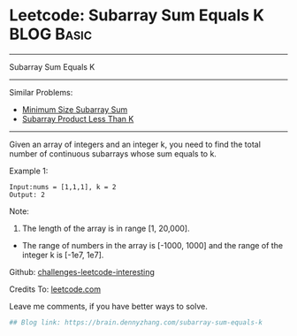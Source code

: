 * Leetcode: Subarray Sum Equals K                                :BLOG:Basic:
#+STARTUP: showeverything
#+OPTIONS: toc:nil \n:t ^:nil creator:nil d:nil
:PROPERTIES:
:type:     misc
:END:
---------------------------------------------------------------------
Subarray Sum Equals K
---------------------------------------------------------------------
Similar Problems:
- [[https://brain.dennyzhang.com/minimum-size-subarray-sum][Minimum Size Subarray Sum]]
- [[https://brain.dennyzhang.com/subarray-product-less-than-k][Subarray Product Less Than K]]
---------------------------------------------------------------------
Given an array of integers and an integer k, you need to find the total number of continuous subarrays whose sum equals to k.

Example 1:
#+BEGIN_EXAMPLE
Input:nums = [1,1,1], k = 2
Output: 2
#+END_EXAMPLE

Note:
1. The length of the array is in range [1, 20,000].
- The range of numbers in the array is [-1000, 1000] and the range of the integer k is [-1e7, 1e7].

Github: [[url-external:https://github.com/DennyZhang/challenges-leetcode-interesting/tree/master/subarray-sum-equals-k][challenges-leetcode-interesting]]

Credits To: [[url-external:https://leetcode.com/problems/subarray-sum-equals-k/description/][leetcode.com]]

Leave me comments, if you have better ways to solve.

#+BEGIN_SRC python
## Blog link: https://brain.dennyzhang.com/subarray-sum-equals-k

#+END_SRC
